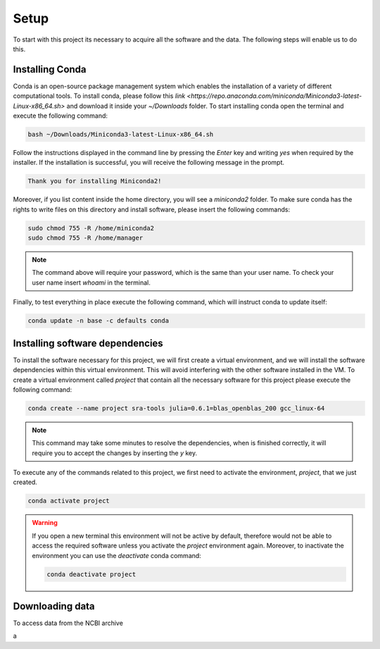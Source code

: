 .. setup:

===== 
Setup
=====

To start with this project its necessary to acquire all the software and the data. The following steps will enable us to do this. 


Installing Conda
================

Conda is an open-source package management system which enables the installation of a variety of different computational tools. To install conda, please follow this `link <https://repo.anaconda.com/miniconda/Miniconda3-latest-Linux-x86_64.sh>` and download it inside your `~/Downloads` folder. To start installing conda open the terminal and execute the following command:

.. code-block:: bash

    bash ~/Downloads/Miniconda3-latest-Linux-x86_64.sh

Follow the instructions displayed in the command line by pressing the `Enter` key and writing `yes` when required by the installer. If the installation is successful, you will receive the following message in the prompt.

.. code-block:: bash

    Thank you for installing Miniconda2!

Moreover, if you list content inside the home directory, you will see a `miniconda2` folder. To make sure conda has the rights to write files on this directory and install software, please insert the following commands:

.. code-block:: bash

    sudo chmod 755 -R /home/miniconda2
    sudo chmod 755 -R /home/manager

.. note::

    The command above will require your password, which is the same than your user name. To check your user name insert `whoami` in the terminal.

Finally, to test everything in place execute the following command, which will instruct conda to update itself:

.. code-block:: bash

   conda update -n base -c defaults conda


Installing software dependencies
================================

To install the software necessary for this project, we will first create a virtual environment, and we will install the software dependencies within this virtual environment. This will avoid interfering with the other software installed in the VM. To create a virtual environment called `project` that contain all the necessary software for this project please execute the following command:


.. code-block:: bash

   conda create --name project sra-tools julia=0.6.1=blas_openblas_200 gcc_linux-64


.. note::

    This command may take some minutes to resolve the dependencies, when is finished correctly, it will require you to accept the changes by inserting the `y` key.


To execute any of the commands related to this project, we first need to activate the environment, `project`, that we just created.

.. code-block:: bash

   conda activate project

.. warning::

    If you open a new terminal this environment will not be active by default, therefore would not be able to access the required software unless you activate the `project` environment again. Moreover, to inactivate the environment you can use the `deactivate` conda command:

    .. code-block:: bash

        conda deactivate project


    
Downloading data
================

To access data from the NCBI archive 

a





